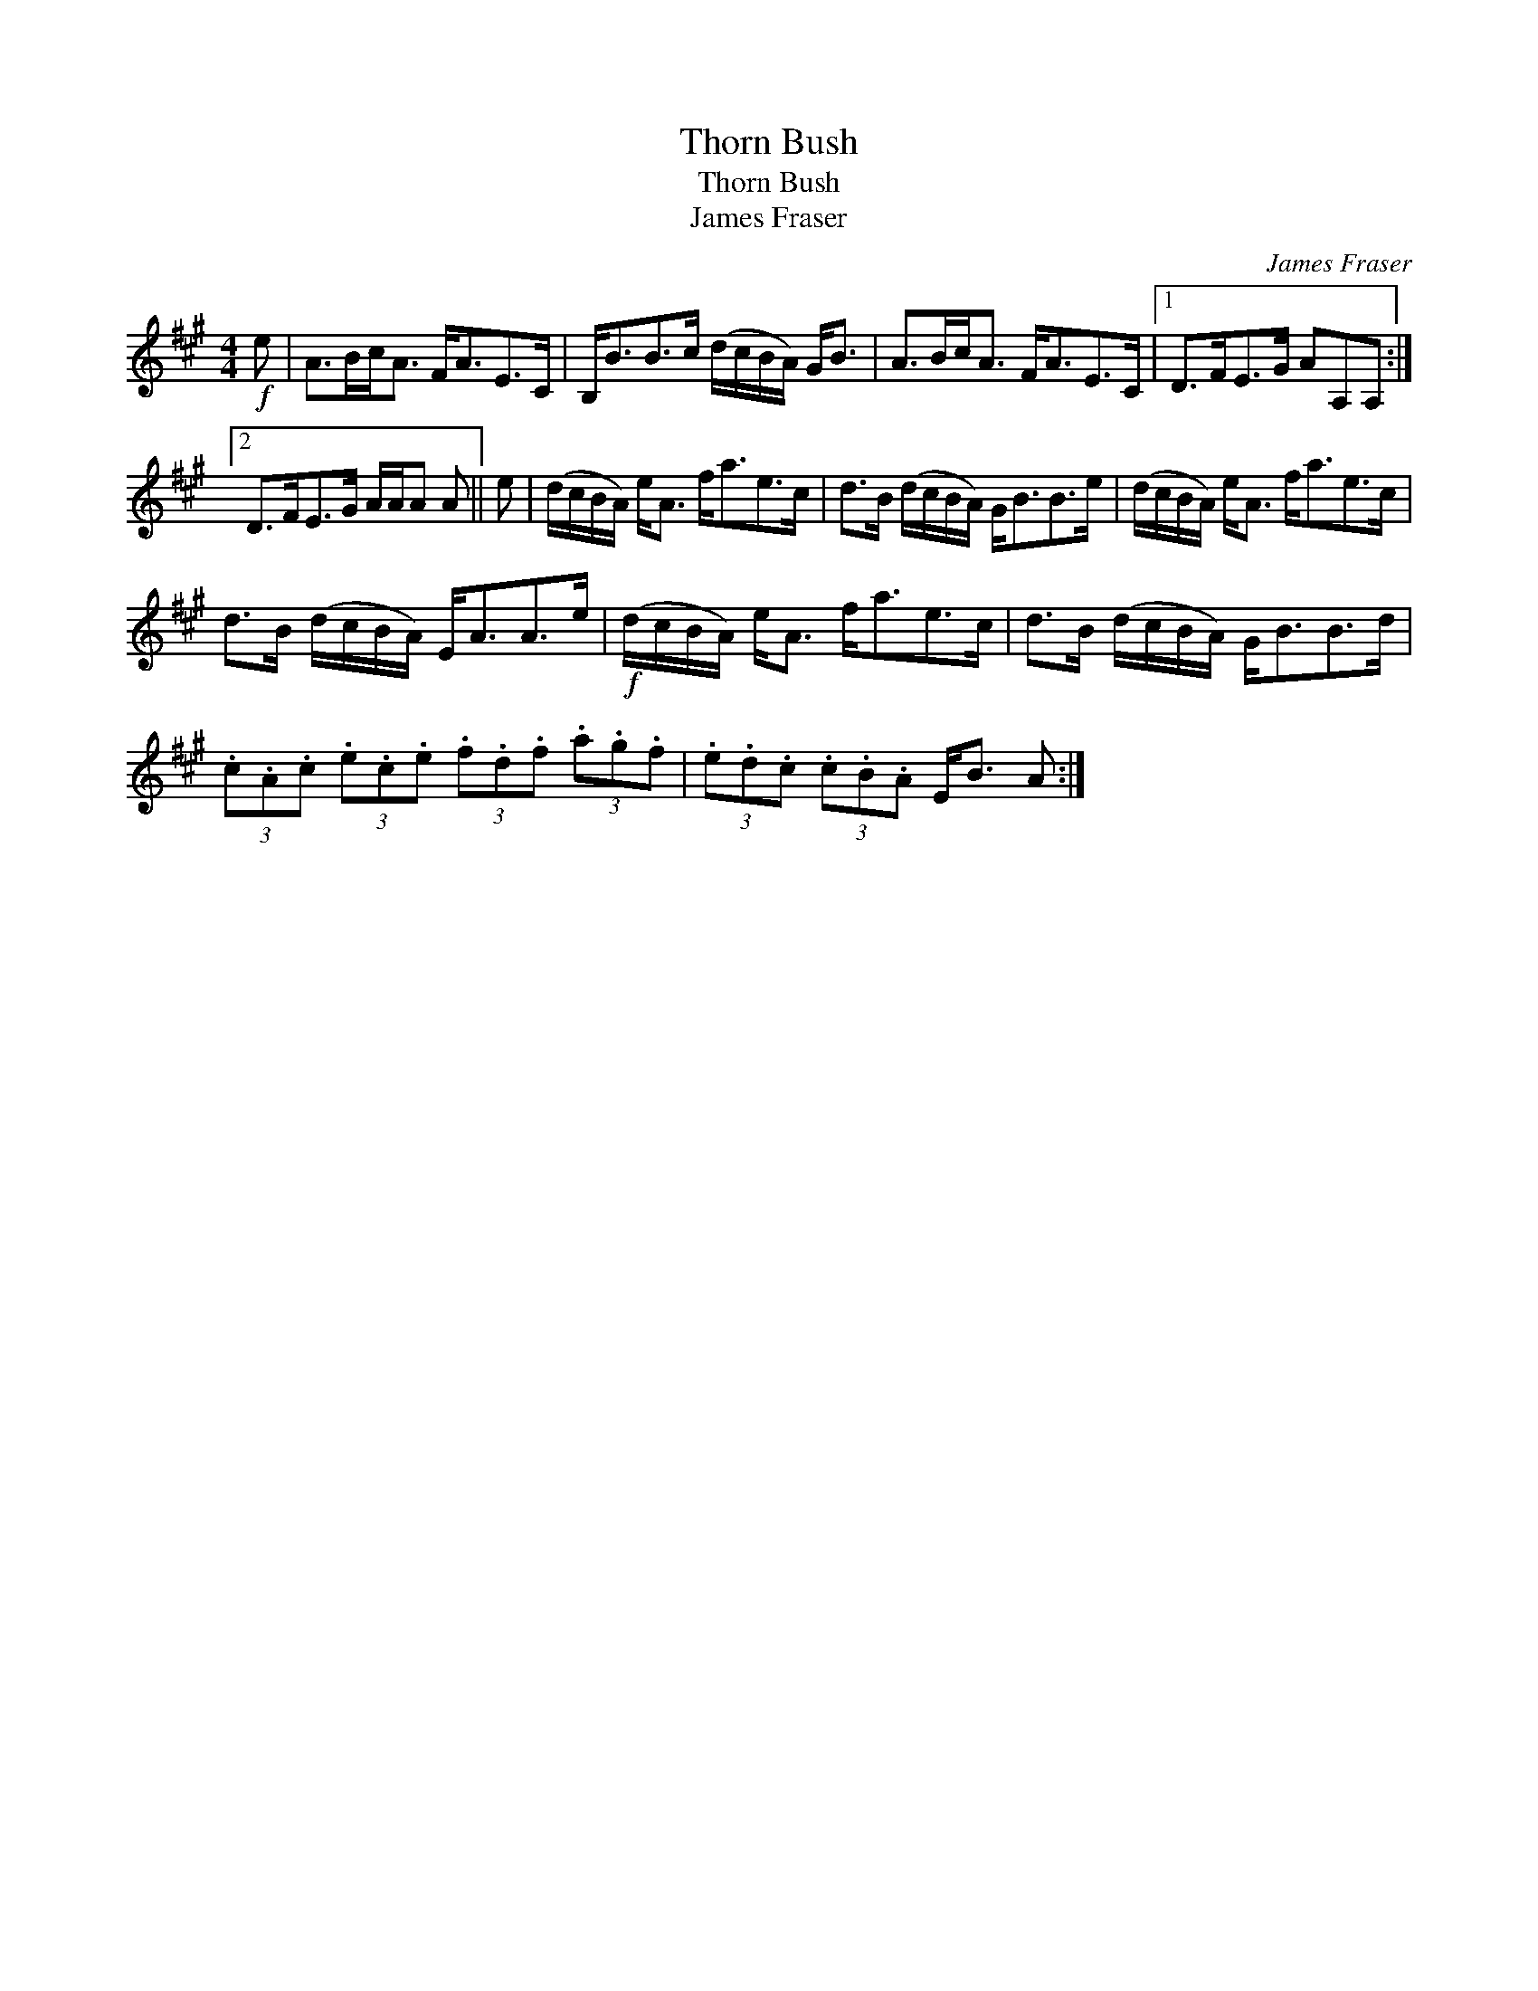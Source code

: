 X:1
T:Thorn Bush
T:Thorn Bush
T:James Fraser
C:James Fraser
L:1/8
M:4/4
K:A
V:1 treble 
V:1
!f! e | A>Bc<A F<AE>C | B,<BB>c (d/c/B/A/) G<B | A>Bc<A F<AE>C |1 D>FE>G AA,A, :|2 %5
 D>FE>G A/A/A A || e | (d/c/B/A/) e<A f<ae>c | d>B (d/c/B/A/) G<BB>e | (d/c/B/A/) e<A f<ae>c | %10
 d>B (d/c/B/A/) E<AA>e |!f! (d/c/B/A/) e<A f<ae>c | d>B (d/c/B/A/) G<BB>d | %13
 (3.c.A.c (3.e.c.e (3.f.d.f (3.a.g.f | (3.e.d.c (3.c.B.A E<B A :| %15

